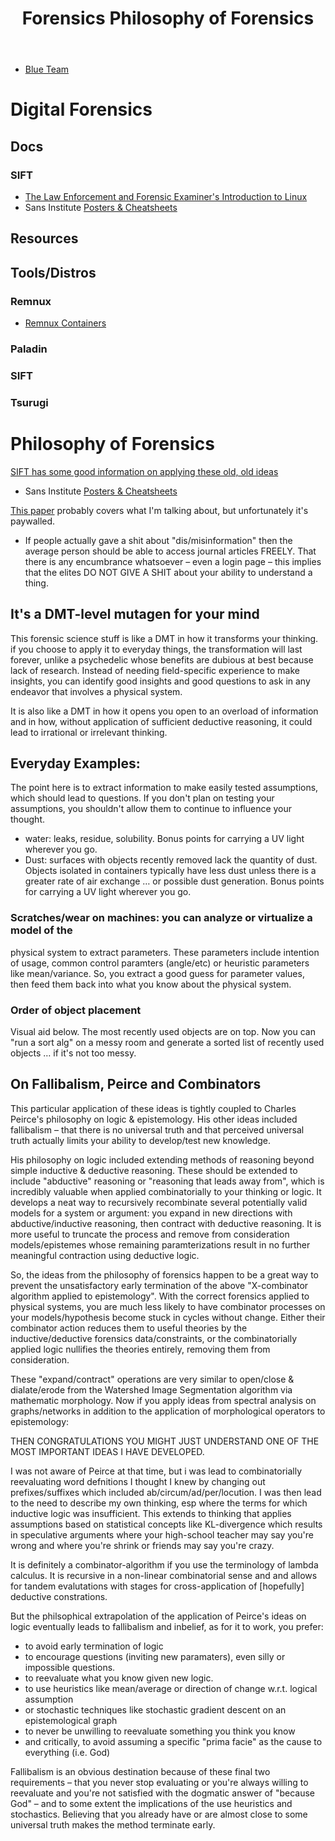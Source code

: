 :PROPERTIES:
:ID:       45b0ba21-fb20-44dc-9ee9-c4fed32aba9c
:END:
#+TITLE: Forensics

+ [[id:29d8222b-618f-454e-8a76-6fa38f8ff1f6][Blue Team]]

* Digital Forensics
** Docs

*** SIFT

+ [[https://linuxleo.com/Docs/LinuxLeo-4.95.1.pdf][The Law Enforcement and Forensic Examiner's Introduction to Linux]]
+ Sans Institute [[https://www.sans.org/posters/?msc=main-nav][Posters & Cheatsheets]]


** Resources

** Tools/Distros

*** Remnux

+ [[https://docs.remnux.org/run-tools-in-containers/remnux-containers][Remnux Containers]]

*** Paladin

*** SIFT

*** Tsurugi

* Philosophy of Forensics
:PROPERTIES:
:ID:       eae4d931-5fc3-40a5-a256-b3642d090921
:END:
#+TITLE: Philosophy of Forensics

[[https://www.sans.org/cyber-security-courses/digital-forensics-essentials/][SIFT has some good information on applying these old, old ideas]]

- Sans Institute [[https://www.sans.org/posters/?msc=main-nav][Posters & Cheatsheets]]

[[https://www.semanticscholar.org/paper/Philosophy-of-Forensic-Identification-Broeders/a9fb839307980ea6b24eb3f9dc2b2695a0f90474][This paper]] probably covers what I'm talking about, but unfortunately it's
paywalled.

- If people actually gave a shit about "dis/misinformation" then the average
  person should be able to access journal articles FREELY. That there is any
  encumbrance whatsoever -- even a login page -- this implies that the elites DO
  NOT GIVE A SHIT about your ability to understand a thing.

** It's a DMT-level mutagen for your mind

This forensic science stuff is like a DMT in how it transforms your thinking. if
you choose to apply it to everyday things, the transformation will last forever,
unlike a psychedelic whose benefits are dubious at best because lack of
research. Instead of needing field-specific experience to make insights, you can
identify good insights and good questions to ask in any endeavor that involves a
physical system.

It is also like a DMT in how it opens you open to an overload of information and
in how, without application of sufficient deductive reasoning, it could lead to
irrational or irrelevant thinking.

** Everyday Examples:

The point here is to extract information to make easily tested assumptions,
which should lead to questions. If you don't plan on testing your assumptions,
you shouldn't allow them to continue to influence your thought.

+ water: leaks, residue, solubility. Bonus points for carrying a UV light
  wherever you go.
+ Dust: surfaces with objects recently removed lack the quantity of
  dust. Objects isolated in containers typically have less dust unless there is
  a greater rate of air exchange ... or possible dust generation. Bonus points
  for carrying a UV light wherever you go.

*** Scratches/wear on machines: you can analyze or virtualize a model of the
  physical system to extract parameters. These parameters include intention of
  usage, common control paramters (angle/etc) or heuristic parameters like
  mean/variance. So, you extract a good guess for parameter values, then feed
  them back into what you know about the physical system.

*** Order of object placement

Visual aid below. The most recently used objects are
on top. Now you can "run a sort alg" on a messy room and generate a sorted list
of recently used objects ... if it's not too messy.

[[file:img/boulder-cairns-stone-art.jpg]]

** On Fallibalism, Peirce and Combinators

This particular application of these ideas is tightly coupled to Charles
Peirce's philosophy on logic & epistemology. His other ideas included
fallibalism -- that there is no universal truth and that perceived universal
truth actually limits your ability to develop/test new knowledge.

His philosophy on logic included extending methods of reasoning beyond simple
inductive & deductive reasoning. These should be extended to include "abductive"
reasoning or "reasoning that leads away from", which is incredibly valuable when
applied combinatorially to your thinking or logic. It develops a neat way to
recursively recombinate several potentially valid models for a system or
argument: you expand in new directions with abductive/inductive reasoning, then
contract with deductive reasoning. It is more useful to truncate the process and
remove from consideration models/epistemes whose remaining paramterizations
result in no further meaningful contraction using deductive logic.

So, the ideas from the philosophy of forensics happen to be a great way to
prevent the unsatisfactory early termination of the above "X-combinator
algorithm applied to epistemology". With the correct forensics applied to
physical systems, you are much less likely to have combinator processes on your
models/hypothesis become stuck in cycles without change. Either their combinator
action reduces them to useful theories by the inductive/deductive forensics
data/constraints, or the combinatorially applied logic nullifies the theories
entirely, removing them from consideration.

These "expand/contract" operations are very similar to open/close &
dialate/erode from the Watershed Image Segmentation algorithm via mathematic
morphology. Now if you apply ideas from spectral analysis on graphs/networks in
addition to the application of morphological operators to epistemology:

THEN CONGRATULATIONS YOU MIGHT JUST UNDERSTAND ONE OF THE MOST IMPORTANT IDEAS I
HAVE DEVELOPED.

I was not aware of Peirce at that time, but i was lead to combinatorially
reevaluating word defnitions I thought I knew by changing out prefixes/suffixes
which included ab/circum/ad/per/locution. I was then lead to the need to
describe my own thinking, esp where the terms for which inductive logic was
insufficient. This extends to thinking that applies assumptions based on
statistical concepts like KL-divergence which results in speculative arguments
where your high-school teacher may say you're wrong and where you're shrink or
friends may say you're crazy.

It is definitely a combinator-algorithm if you use the terminology of lambda
calculus. It is recursive in a non-linear combinatorial sense and and allows for
tandem evalutations with stages for cross-application of [hopefully] deductive
constrations.

But the philsophical extrapolation of the application of Peirce's ideas on logic
eventually leads to fallibalism and inbelief, as for it to work, you prefer:

+ to avoid early termination of logic
+ to encourage questions (inviting new paramaters), even silly or impossible
  questions.
+ to reevaluate what you know given new logic.
+ to use heuristics like mean/average or direction of change w.r.t. logical assumption
+ or stochastic techniques like stochastic gradient descent on an
  epistemological graph
+ to never be unwilling to reevaluate something you think you know
+ and critically, to avoid assuming a specific "prima facie" as the cause to
  everything (i.e. God)

Fallibalism is an obvious destination because of these final two requirements --
that you never stop evaluating or you're always willing to reevaluate and you're
not satisfied with the dogmatic answer of "because God" -- and to some extent
the implications of the use heuristics and stochastics. Believing that you
already have or are almost close to some universal truth makes the method
terminate early.
